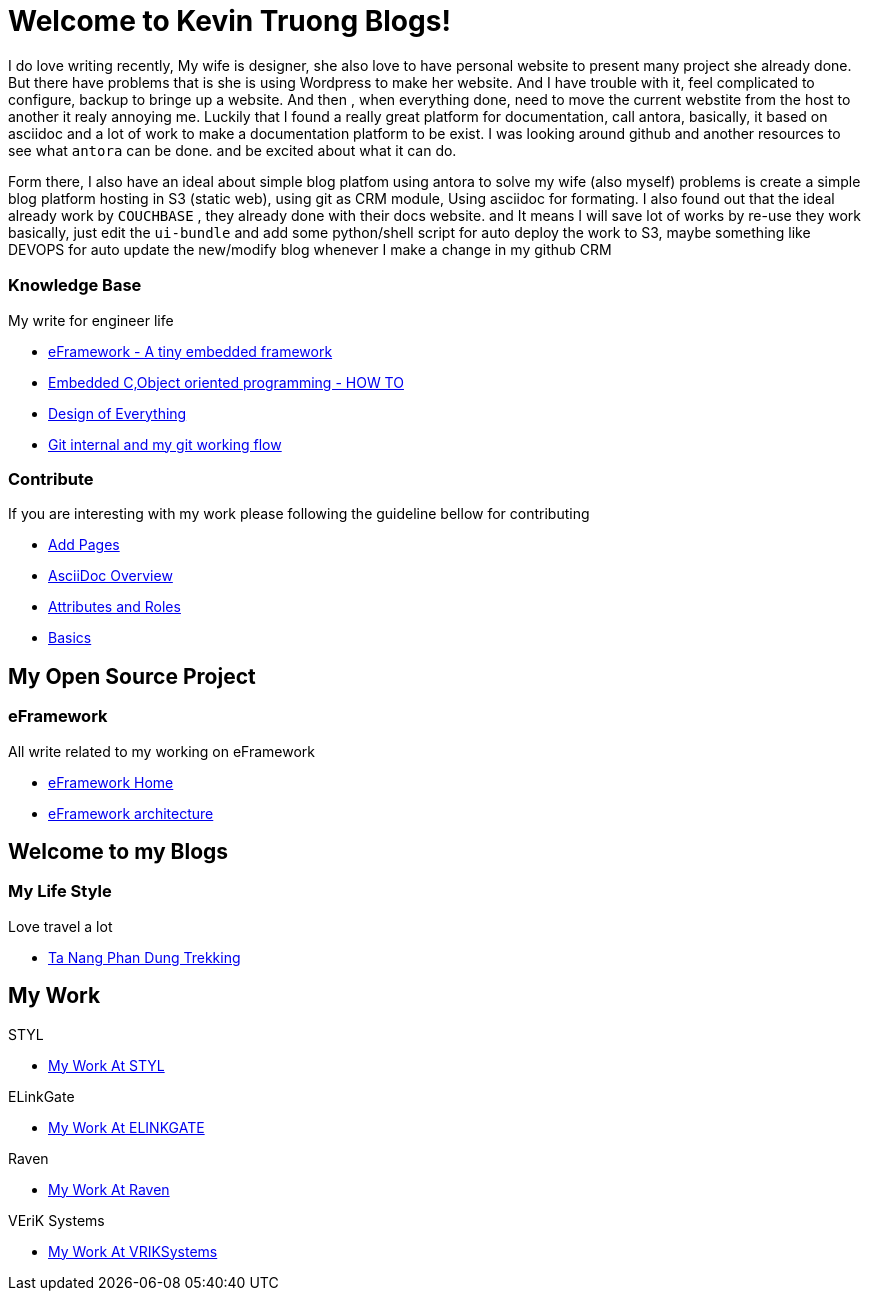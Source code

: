 = Welcome to Kevin Truong Blogs!
:page-layout: home
:!sectids:

I do love writing recently, My wife is designer, she also love to have personal website to present many project she already done.
But there have problems that is she is using Wordpress to make her website.
And I have trouble with it, feel complicated to configure, backup to bringe up a website.
And then , when everything done, need to move the current webstite from the host to another it realy annoying me.
Luckily that I found a really great platform for documentation, call antora, basically, it based on asciidoc and a lot of work to make a documentation platform to be exist.
I was looking around github and another resources to see what `antora` can be done. and be excited about what it can do.

Form there, I also have an ideal about simple blog platfom using antora to solve my wife (also myself) problems is create a simple blog platform hosting in S3 (static web), using git as CRM module, Using asciidoc for formating.
I also found out that the ideal already work by `COUCHBASE` , they already done with their docs website. and It means I will save lot of works by re-use they work basically, just edit the `ui-bundle` and add some python/shell script for auto deploy the work to S3, maybe something like DEVOPS for auto update the new/modify blog whenever I make a change in my github CRM

[.cards.cards-2.personas.conceal-title]
== {empty}

[.card]
=== Knowledge Base

My write for engineer life

* xref:knowledge-base:eFramework-my-embedded-framework.adoc[eFramework - A tiny embedded framework]
* xref:knowledge-base:embedded-c-object-oriented-programming.adoc[Embedded C,Object oriented programming - HOW TO]
* xref:knowledge-base:design-of-everything.adoc[Design of Everything]
* xref:knowledge-base:git-describe-and-my-work-flow.adoc[Git internal and my git working flow]

[.card]
=== Contribute

If you are interesting with my work please following the guideline bellow for contributing

* xref:contribute:add-pages.adoc[Add Pages]
* xref:contribute:asciidoc-overview.adoc[AsciiDoc Overview]
* xref:contribute:attributes-and-roles.adoc[Attributes and Roles]
* xref:contribute:basics.adoc[Basics]

<<<

== My Open Source Project

[.card-lifestyle]
=== eFramework

All write related to my working on eFramework

* xref:e-framework::index.adoc[eFramework Home]
* xref:e-framework::eframework-my-embedded-framework.adoc[eFramework architecture]

== Welcome to my Blogs

[.card-travel]
=== My Life Style

Love travel a lot

* xref:travel:index.adoc[Ta Nang Phan Dung Trekking]

[.tiles.browse]
== My Work

[.tile]
.STYL
* xref:my-work:STYL.adoc[My Work At STYL]

[.tile]
.ELinkGate
* xref:my-work:ELINKGATE.adoc[My Work At ELINKGATE]

[.tile]
.Raven
* xref:my-work:RAVEN.adoc[My Work At Raven]

[.tile]
.VEriK Systems
* xref:my-work:VEriKSystems.adoc[My Work At VRIKSystems]

